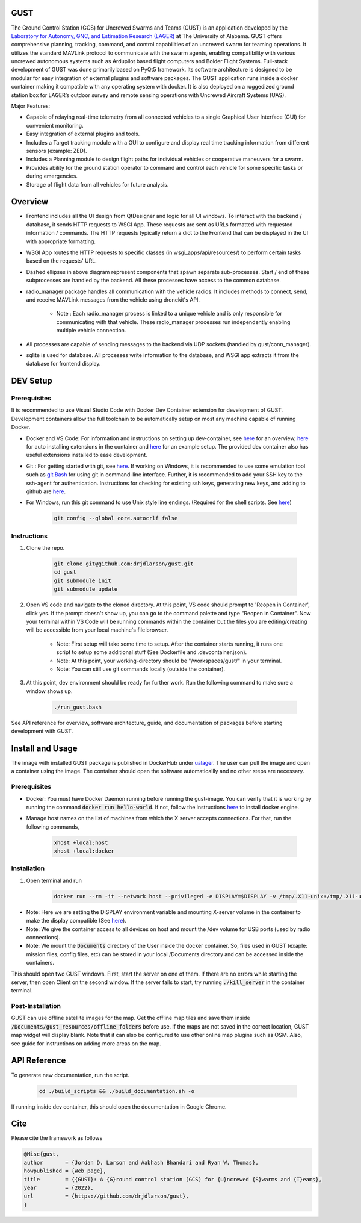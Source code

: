 GUST
====


.. image:: docs/source/images/gust_logo.png
    :width: 360

..
    BEGIN INTRO INCLUDE

The Ground Control Station (GCS) for Uncrewed Swarms and Teams (GUST) is an application developed by the `Laboratory for Autonomy, GNC, and Estimation Research (LAGER) <http://lager.ua.edu/>`_ at The University of Alabama. GUST offers comprehensive planning, tracking, command, and control capabilities of an uncrewed swarm for teaming operations. It utilizes the standard MAVLink protocol to communicate with the swarm agents, enabling compatibility with various uncrewed autonomous systems such as Ardupilot based flight computers and Bolder Flight Systems. Full-stack development of GUST was done primarily based on PyQt5 framework. Its software architecture is designed to be modular for easy integration of external plugins and software packages. The GUST application runs inside a docker container making it compatible with any operating system with docker. It is also deployed on a ruggedized ground station box for LAGER’s outdoor survey and remote sensing operations with Uncrewed Aircraft Systems (UAS).

Major Features:

* Capable of relaying real-time telemetry from all connected vehicles to a single Graphical User Interface (GUI) for convenient monitoring.
* Easy integration of external plugins and tools.
* Includes a Target tracking module with a GUI to configure and display real time tracking information from different sensors (example: ZED).
* Includes a Planning module to design flight paths for individual vehicles or cooperative maneuvers for a swarm.
* Provides ability for the ground station operator to command and control each vehicle for some specific tasks or during emergencies.
* Storage of flight data from all vehicles for future analysis.

..
    END INTRO INCLUDE


Overview
========

.. image:: docs/source/images/gust_schematic.png

..
    BEGIN OVERVIEW INCLUDE

* Frontend includes all the UI design from QtDesigner and logic for all UI windows. To interact with the backend / database, it sends HTTP requests to WSGI App. These requests are sent as URLs formatted with requested information / commands. The HTTP requests typically return a dict to the Frontend that can be displayed in the UI with appropriate formatting.
* WSGI App routes the HTTP requests to specific classes (in wsgi_apps/api/resources/) to perform certain tasks based on the requests' URL.
* Dashed ellipses in above diagram represent components that spawn separate sub-processes. Start / end of these subprocesses are handled by the backend. All these processes have access to the common database.
* radio_manager package handles all communication with the vehicle radios. It includes methods to connect, send, and receive MAVLink messages from the vehicle using dronekit's API.

    * Note : Each radio_manager process is linked to a unique vehicle and is only responsible for communicating with that vehicle. These radio_manager processes run independently enabling multiple vehicle connection.

* All processes are capable of sending messages to the backend via UDP sockets (handled by gust/conn_manager).
* sqlite is used for database. All processes write information to the database, and WSGI app extracts it from the database for frontend display.

..
    END OVERVIEW INCLUDE



DEV Setup
=========
..
    BEGIN DEV SETUP INCLUDE

Prerequisites
#############

It is recommended to use Visual Studio Code with Docker Dev Container extension for development of GUST. Development containers allow the full toolchain to be automatically setup on most any machine capable of running Docker. 

* Docker and VS Code: For information and instructions on setting up dev-container, see `here <https://code.visualstudio.com/docs/devcontainers/containers>`__ for an overview, `here <https://stackoverflow.com/questions/71402603/vs-code-in-docker-container-is-there-a-way-to-automatically-install-extensions>`__ for auto installing extensions in the container and `here <https://pspdfkit.com/blog/2020/visual-studio-code-cpp-docker/>`__ for an example setup. The provided dev container also has useful extensions installed to ease development.

* Git : For getting started with git, see `here <https://git-scm.com/book/en/v2/Getting-Started-Installing-Git>`__. If working on Windows, it is recommended to use some emulation tool such as `git Bash <https://www.educative.io/answers/how-to-install-git-bash-in-windows>`__ for using git in command-line interface. Further, it is recommended to add your SSH key to the ssh-agent for authentication. Instructions for checking for existing ssh keys, generating new keys, and adding to github are `here <https://docs.github.com/en/authentication/connecting-to-github-with-ssh/generating-a-new-ssh-key-and-adding-it-to-the-ssh-agent>`__.

* For Windows, run this git command to use Unix style line endings. (Required for the shell scripts. See `here <https://unix.stackexchange.com/a/626437>`__)

    .. code-block:: 

        git config --global core.autocrlf false 




Instructions
############

#. Clone the repo.

    .. code-block:: 

        git clone git@github.com:drjdlarson/gust.git
        cd gust
        git submodule init 
        git submodule update

#. Open VS code and navigate to the cloned directory. At this point, VS code should prompt to 'Reopen in Container', click yes. If the prompt doesn't show up, you can go to the command palette and type "Reopen in Container". Now your terminal within VS Code will be running commands within the container but the files you are editing/creating will be accessible from your local machine's file browser.

    * Note: First setup will take some time to setup. After the container starts running, it runs one script to setup some additional stuff (See Dockerfile and .devcontainer.json). 
    * Note: At this point, your working-directory should be "/workspaces/gust/" in your terminal. 
    * Note: You can still use git commands locally (outside the container).

#. At this point, dev environment should be ready for further work. Run the following command to make sure a window shows up. 

    .. code-block:: 

        ./run_gust.bash


See API reference for overview, software architecture, guide, and documentation of packages before starting development with GUST. 

..
    END DEV SETUP INCLUDE

Install and Usage
=================

..
    BEGIN USAGE INCLUDE

The image with installed GUST package is published in DockerHub under `ualager <https://hub.docker.com/repository/docker/ualager/gust-lager/general>`__. The user can pull the image and open a container using the image. The container should open the software automaticallly and no other steps are necessary.

Prerequisites
#############

* Docker: You must have Docker Daemon running before running the gust-image. You can verify that it is working by running the command :code:`docker run hello-world`. If not, follow the instructions `here <https://docs.docker.com/engine/install/>`__ to install docker engine. 

* Manage host names on the list of machines from which the X server accepts connections. For that, run the following commands, 
    
    .. code-block::

        xhost +local:host
        xhost +local:docker


Installation
############

#. Open terminal and run 

    .. code-block::

        docker run --rm -it --network host --privileged -e DISPLAY=$DISPLAY -v /tmp/.X11-unix:/tmp/.X11-unix -v /dev:/dev -v /home/${USER}/Documents:/Documents ualager/gust-lager:v2.0.2
    
* Note: Here we are setting the DISPLAY environment variable and mounting X-server volume in the container to make the display compatible (See `here <https://leimao.github.io/blog/Docker-Container-GUI-Display/>`__). 
* Note: We give the container access to all devices on host and mount the /dev volume for USB ports (used by radio connections).
* Note: We mount the :code:`Documents` directory of the User inside the docker container. So, files used in GUST (exaple: mission files, config files, etc) can be stored in your local /Documents directory and can be accessed inside the containers. 

This should open two GUST windows. First, start the server on one of them. If there are no errors while starting the server, then open Client on the second window. If the server fails to start, try running :code:`./kill_server` in the container terminal. 

Post-Installation
#################

GUST can use offline satellite images for the map. Get the offline map tiles and save them inside :code:`/Documents/gust_resources/offline_folders` before use. If the maps are not saved in the correct location, GUST map widget will display blank. Note that it can also be configured to use other online map plugins such as OSM. Also, see guide for instructions on adding more areas on the map. 
 
 
..
    END USAGE INCLUDE


API Reference
=============

To generate new documentation, run the script. 

    .. code-block:: 

        cd ./build_scripts && ./build_documentation.sh -o

If running inside dev container, this should open the documentation in Google Chrome. 

Cite
====
..
    BEGIN CITE INCLUDE

Please cite the framework as follows

.. code-block:: bibtex

    @Misc{gust,
    author       = {Jordan D. Larson and Aabhash Bhandari and Ryan W. Thomas},
    howpublished = {Web page},
    title        = {{GUST}: A {G}round control station (GCS) for {U}ncrewed {S}warms and {T}eams},
    year         = {2022},
    url          = {https://github.com/drjdlarson/gust},
    }


..
    END CITE INCLUDE